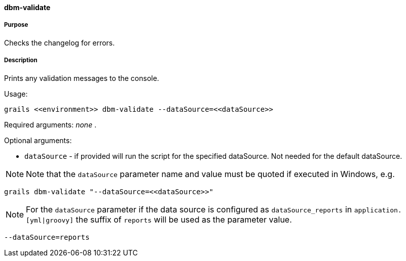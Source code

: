 ==== dbm-validate

===== Purpose

Checks the changelog for errors.

===== Description

Prints any validation messages to the console.

Usage:
[source,java]
----
grails <<environment>> dbm-validate --dataSource=<<dataSource>>
----

Required arguments: _none_ .

Optional arguments:

* `dataSource` - if provided will run the script for the specified dataSource.  Not needed for the default dataSource.

NOTE: Note that the `dataSource` parameter name and value must be quoted if executed in Windows, e.g.
[source,groovy]
----
grails dbm-validate "--dataSource=<<dataSource>>"
----

NOTE: For the `dataSource` parameter if the data source is configured as `dataSource_reports` in `application.[yml|groovy]`
the suffix of `reports` will be used as the parameter value.
[source,groovy]
----
--dataSource=reports
----